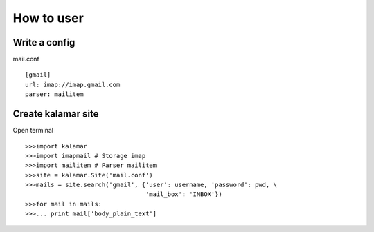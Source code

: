 How to user 
===========

Write a config
--------------

mail.conf ::
  
  [gmail]
  url: imap://imap.gmail.com
  parser: mailitem  

Create kalamar site
-------------------

Open terminal ::
  
  >>>import kalamar 
  >>>import imapmail # Storage imap
  >>>import mailitem # Parser mailitem
  >>>site = kalamar.Site('mail.conf')
  >>>mails = site.search('gmail', {'user': username, 'password': pwd, \
                                   'mail_box': 'INBOX'})
  >>>for mail in mails:
  >>>... print mail['body_plain_text']                                   
  
  
